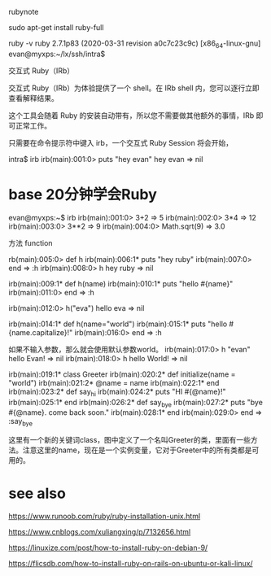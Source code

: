 rubynote 

 sudo apt-get install ruby-full 

  ruby -v
ruby 2.7.1p83 (2020-03-31 revision a0c7c23c9c) [x86_64-linux-gnu]
evan@myxps:~/lx/ssh/intra$ 


交互式 Ruby（IRb）

交互式 Ruby（IRb）为体验提供了一个 shell。在 IRb shell 内，您可以逐行立即查看解释结果。

这个工具会随着 Ruby 的安装自动带有，所以您不需要做其他额外的事情，IRb 即可正常工作。

只需要在命令提示符中键入 irb，一个交互式 Ruby Session 将会开始，


intra$ irb
irb(main):001:0> puts "hey evan"
hey evan
=> nil


* base 20分钟学会Ruby 

evan@myxps:~$ irb
irb(main):001:0>  3+2
=> 5
irb(main):002:0> 3*4
=> 12
irb(main):003:0> 3**2
=> 9
irb(main):004:0> Math.sqrt(9)
=> 3.0


方法 function 

rb(main):005:0> def h 
irb(main):006:1*   puts "hey ruby"
irb(main):007:0> end
=> :h
irb(main):008:0> h
hey ruby
=> nil


irb(main):009:1* def h(name)
irb(main):010:1*   puts "hello #{name}"
irb(main):011:0> end
=> :h

irb(main):012:0> h("eva")
hello eva
=> nil

irb(main):014:1* def h(name="world")
irb(main):015:1*   puts "hello #{name.capitalize}!"
irb(main):016:0> end 
=> :h

如果不输入参数，那么就会使用默认参数world。
irb(main):017:0> h "evan"
hello Evan!
=> nil
irb(main):018:0> h
hello World!
=> nil



irb(main):019:1* class Greeter
irb(main):020:2*   def initialize(name = "world")
irb(main):021:2*     @name = name 
irb(main):022:1*   end 
irb(main):023:2*   def say_hi
irb(main):024:2*     puts "HI #{@name}!"
irb(main):025:1*   end
irb(main):026:2*   def say_bye 
irb(main):027:2*     puts "bye #{@name}. come back soon."
irb(main):028:1*   end 
irb(main):029:0> end
=> :say_bye

这里有一个新的关键词class，图中定义了一个名叫Greeter的类，里面有一些方法。注意这里的name，现在是一个实例变量，它对于Greeter中的所有类都是可用的。









* see also 
https://www.runoob.com/ruby/ruby-installation-unix.html

https://www.cnblogs.com/xuliangxing/p/7132656.html

https://linuxize.com/post/how-to-install-ruby-on-debian-9/

https://flicsdb.com/how-to-install-ruby-on-rails-on-ubuntu-or-kali-linux/

